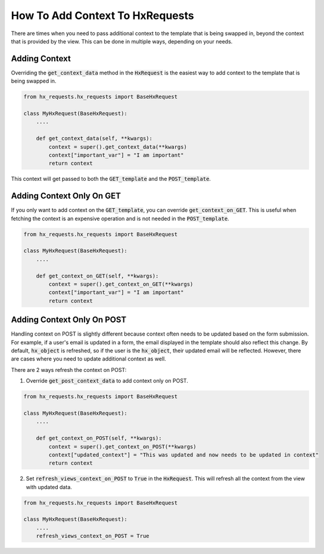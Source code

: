 How To Add Context To HxRequests
---------------------------------

There are times when you need to pass additional context to the template that is being swapped in, beyond the context that is provided by the view.
This can be done in multiple ways, depending on your needs.

Adding Context
~~~~~~~~~~~~~~

Overriding the :code:`get_context_data` method in the :code:`HxRequest` is the easiest way to add context to the template that is being swapped in.

.. code-block:: python

    from hx_requests.hx_requests import BaseHxRequest

    class MyHxRequest(BaseHxRequest):
        ....

        def get_context_data(self, **kwargs):
            context = super().get_context_data(**kwargs)
            context["important_var"] = "I am important"
            return context

This context will get passed to both the :code:`GET_template` and the :code:`POST_template`.


Adding Context Only On GET
~~~~~~~~~~~~~~~~~~~~~~~~~~

If you only want to add context on the :code:`GET_template`, you can override :code:`get_context_on_GET`.
This is useful when fetching the context is an expensive operation and is not needed in the :code:`POST_template`.

.. code-block:: python

    from hx_requests.hx_requests import BaseHxRequest

    class MyHxRequest(BaseHxRequest):
        ....

        def get_context_on_GET(self, **kwargs):
            context = super().get_context_on_GET(**kwargs)
            context["important_var"] = "I am important"
            return context

Adding Context Only On POST
~~~~~~~~~~~~~~~~~~~~~~~~~~~

Handling context on POST is slightly different because context often needs to be updated based on the form submission.
For example, if a user's email is updated in a form, the email displayed in the template should also reflect this change.
By default, :code:`hx_object` is refreshed, so if the user is the :code:`hx_object`, their updated email will be reflected.
However, there are cases where you need to update additional context as well.

There are 2 ways refresh the context on POST:

1. Override :code:`get_post_context_data` to add context only on POST.

.. code-block:: python

    from hx_requests.hx_requests import BaseHxRequest

    class MyHxRequest(BaseHxRequest):
        ....

        def get_context_on_POST(self, **kwargs):
            context = super().get_context_on_POST(**kwargs)
            context["updated_context"] = "This was updated and now needs to be updated in context"
            return context


2. Set :code:`refresh_views_context_on_POST` to :code:`True` in the :code:`HxRequest`. This will refresh all the context from the view with updated data.

.. code-block:: python

    from hx_requests.hx_requests import BaseHxRequest

    class MyHxRequest(BaseHxRequest):
        ....
        refresh_views_context_on_POST = True
